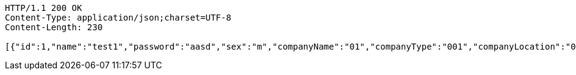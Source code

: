 [source,http,options="nowrap"]
----
HTTP/1.1 200 OK
Content-Type: application/json;charset=UTF-8
Content-Length: 230

[{"id":1,"name":"test1","password":"aasd","sex":"m","companyName":"01","companyType":"001","companyLocation":"002"},{"id":2,"name":"test","password":"aasd","sex":"m","companyName":"02","companyType":"001","companyLocation":"001"}]
----
